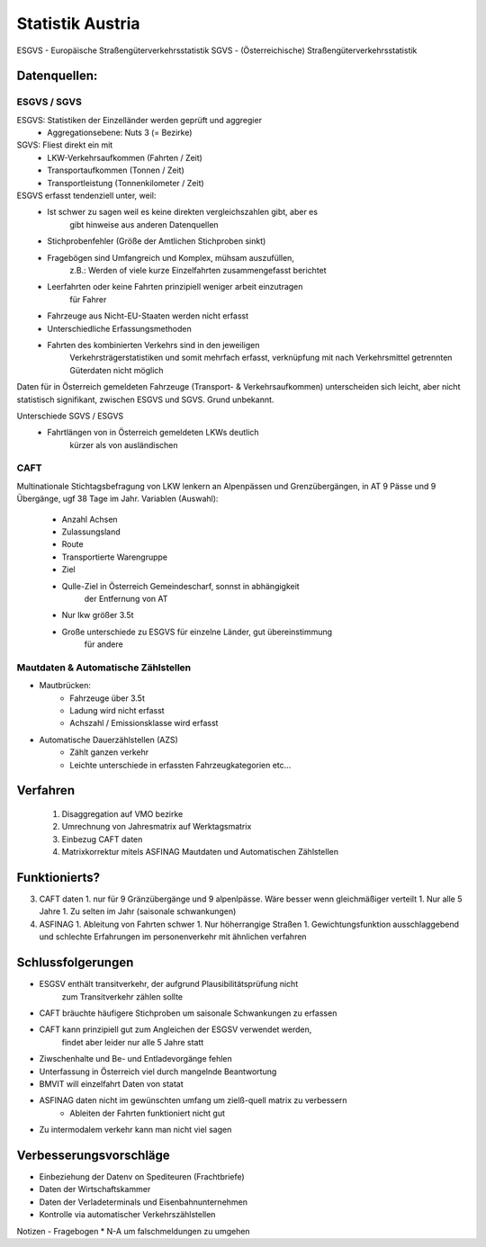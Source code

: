 Statistik Austria
#################

ESGVS - Europäische Straßengüterverkehrsstatistik
SGVS  - (Österreichische) Straßengüterverkehrsstatistik

Datenquellen:
*************

ESGVS / SGVS
============

ESGVS: Statistiken der Einzelländer werden geprüft und aggregier
    * Aggregationsebene: Nuts 3 (= Bezirke)
SGVS: Fliest direkt ein mit
    * LKW-Verkehrsaufkommen (Fahrten / Zeit)
    * Transportaufkommen    (Tonnen  / Zeit)
    * Transportleistung     (Tonnenkilometer / Zeit)

ESGVS erfasst tendenziell unter, weil:
    * Ist schwer zu sagen weil es keine direkten vergleichszahlen gibt, aber es
        gibt hinweise aus anderen Datenquellen
    * Stichprobenfehler (Größe der Amtlichen Stichproben sinkt)
    * Fragebögen sind Umfangreich und Komplex, mühsam auszufüllen,
        z.B.: Werden of viele kurze Einzelfahrten zusammengefasst berichtet
    * Leerfahrten oder keine Fahrten prinzipiell weniger arbeit einzutragen
        für Fahrer
    * Fahrzeuge aus Nicht-EU-Staaten werden nicht erfasst
    * Unterschiedliche Erfassungsmethoden
    * Fahrten des kombinierten Verkehrs sind in den jeweiligen
        Verkehrsträgerstatistiken und somit mehrfach erfasst,
        verknüpfung mit nach Verkehrsmittel getrennten Güterdaten
        nicht möglich

Daten für in Österreich gemeldeten Fahrzeuge (Transport- & Verkehrsaufkommen)
unterscheiden sich leicht,
aber nicht statistisch signifikant, zwischen ESGVS und SGVS. Grund
unbekannt.

Unterschiede SGVS / ESGVS
    * Fahrtlängen von in Österreich gemeldeten LKWs deutlich
        kürzer als von ausländischen

CAFT
====

Multinationale Stichtagsbefragung von LKW lenkern an Alpenpässen
und Grenzübergängen, in AT 9 Pässe und 9 Übergänge, ugf 38 Tage im Jahr.
Variablen (Auswahl):
    * Anzahl Achsen
    * Zulassungsland
    * Route
    * Transportierte Warengruppe
    * Ziel
    * Qulle-Ziel in Österreich Gemeindescharf, sonnst in abhängigkeit
        der Entfernung von AT
    * Nur lkw größer 3.5t

    * Große unterschiede zu ESGVS für einzelne Länder, gut übereinstimmung
        für andere


Mautdaten & Automatische Zählstellen
====================================

* Mautbrücken:
    * Fahrzeuge über 3.5t
    * Ladung wird nicht erfasst
    * Achszahl / Emissionsklasse wird erfasst

* Automatische Dauerzählstellen (AZS)
    * Zählt ganzen verkehr
    * Leichte unterschiede in erfassten Fahrzeugkategorien etc...


Verfahren
*********

 1. Disaggregation auf VMO bezirke
 2. Umrechnung von Jahresmatrix auf Werktagsmatrix
 3. Einbezug CAFT daten
 4. Matrixkorrektur mitels ASFINAG Mautdaten und Automatischen Zählstellen

Funktionierts?
**************

3. CAFT daten 
   1. nur für 9 Gränzübergänge und 9 alpenlpässe. Wäre besser wenn gleichmäßiger verteilt
   1. Nur alle 5 Jahre
   1. Zu selten im Jahr (saisonale schwankungen)
4. ASFINAG 
   1. Ableitung von Fahrten schwer
   1. Nur höherrangige Straßen
   1. Gewichtungsfunktion ausschlaggebend und schlechte Erfahrungen im personenverkehr mit ähnlichen verfahren
   
    


Schlussfolgerungen
******************

* ESGSV enthält transitverkehr, der aufgrund Plausibilitätsprüfung nicht
    zum Transitverkehr zählen sollte
* CAFT bräuchte häufigere Stichproben um saisonale Schwankungen zu erfassen
* CAFT kann prinzipiell gut zum Angleichen der ESGSV verwendet werden,
    findet aber leider nur alle 5 Jahre statt
* Ziwschenhalte und Be- und Entladevorgänge fehlen
* Unterfassung in Österreich viel durch mangelnde Beantwortung

* BMVIT will einzelfahrt Daten von statat
* ASFINAG daten nicht im gewünschten umfang um zielß-quell matrix zu verbessern
    * Ableiten der Fahrten funktioniert nicht gut
* Zu intermodalem verkehr kann man nicht viel sagen


Verbesserungsvorschläge
***********************

* Einbeziehung der Datenv on Spediteuren (Frachtbriefe)
* Daten der Wirtschaftskammer
* Daten der Verladeterminals und Eisenbahnunternehmen
* Kontrolle via automatischer Verkehrszählstellen


Notizen - Fragebogen
* N-A um falschmeldungen zu umgehen
